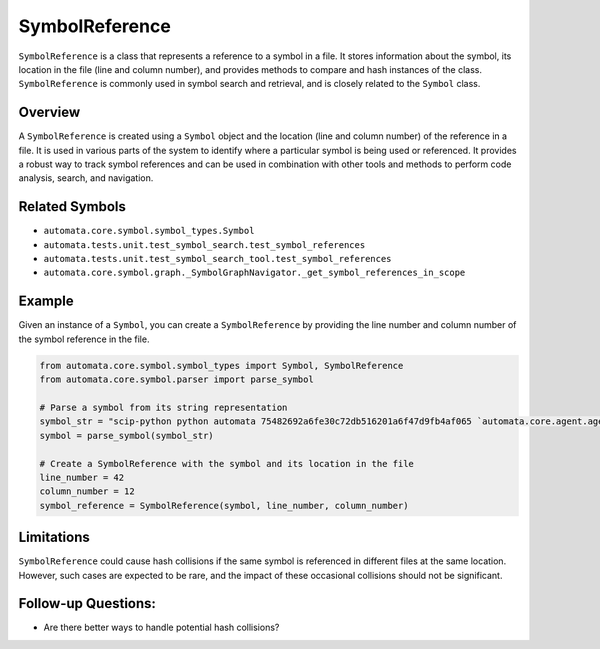 SymbolReference
===============

``SymbolReference`` is a class that represents a reference to a symbol
in a file. It stores information about the symbol, its location in the
file (line and column number), and provides methods to compare and hash
instances of the class. ``SymbolReference`` is commonly used in symbol
search and retrieval, and is closely related to the ``Symbol`` class.

Overview
--------

A ``SymbolReference`` is created using a ``Symbol`` object and the
location (line and column number) of the reference in a file. It is used
in various parts of the system to identify where a particular symbol is
being used or referenced. It provides a robust way to track symbol
references and can be used in combination with other tools and methods
to perform code analysis, search, and navigation.

Related Symbols
---------------

-  ``automata.core.symbol.symbol_types.Symbol``
-  ``automata.tests.unit.test_symbol_search.test_symbol_references``
-  ``automata.tests.unit.test_symbol_search_tool.test_symbol_references``
-  ``automata.core.symbol.graph._SymbolGraphNavigator._get_symbol_references_in_scope``

Example
-------

Given an instance of a ``Symbol``, you can create a ``SymbolReference``
by providing the line number and column number of the symbol reference
in the file.

.. code:: python

   from automata.core.symbol.symbol_types import Symbol, SymbolReference
   from automata.core.symbol.parser import parse_symbol

   # Parse a symbol from its string representation
   symbol_str = "scip-python python automata 75482692a6fe30c72db516201a6f47d9fb4af065 `automata.core.agent.agent_enums`/ActionIndicator#"
   symbol = parse_symbol(symbol_str)

   # Create a SymbolReference with the symbol and its location in the file
   line_number = 42
   column_number = 12
   symbol_reference = SymbolReference(symbol, line_number, column_number)

Limitations
-----------

``SymbolReference`` could cause hash collisions if the same symbol is
referenced in different files at the same location. However, such cases
are expected to be rare, and the impact of these occasional collisions
should not be significant.

Follow-up Questions:
--------------------

-  Are there better ways to handle potential hash collisions?
